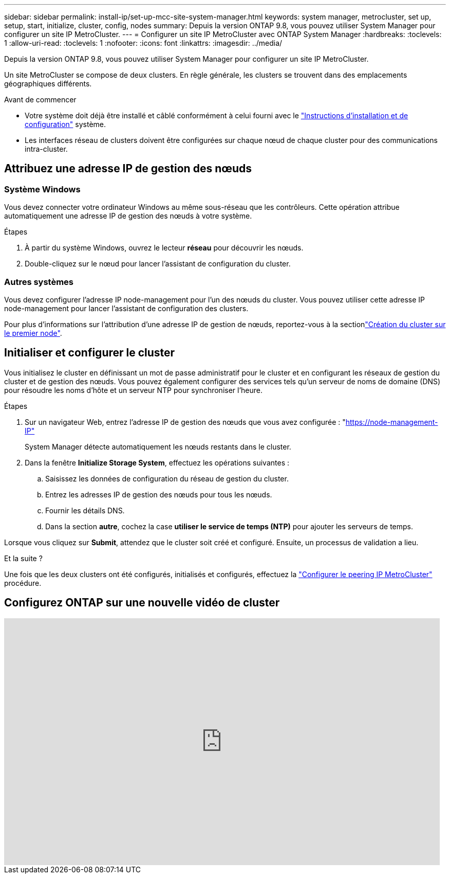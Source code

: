 ---
sidebar: sidebar 
permalink: install-ip/set-up-mcc-site-system-manager.html 
keywords: system manager, metrocluster, set up, setup, start, initialize, cluster, config, nodes 
summary: Depuis la version ONTAP 9.8, vous pouvez utiliser System Manager pour configurer un site IP MetroCluster. 
---
= Configurer un site IP MetroCluster avec ONTAP System Manager
:hardbreaks:
:toclevels: 1
:allow-uri-read: 
:toclevels: 1
:nofooter: 
:icons: font
:linkattrs: 
:imagesdir: ../media/


[role="lead"]
Depuis la version ONTAP 9.8, vous pouvez utiliser System Manager pour configurer un site IP MetroCluster.

Un site MetroCluster se compose de deux clusters. En règle générale, les clusters se trouvent dans des emplacements géographiques différents.

.Avant de commencer
* Votre système doit déjà être installé et câblé conformément à celui fourni avec le https://docs.netapp.com/us-en/ontap-systems/index.html["Instructions d'installation et de configuration"^] système.
* Les interfaces réseau de clusters doivent être configurées sur chaque nœud de chaque cluster pour des communications intra-cluster.




== Attribuez une adresse IP de gestion des nœuds



=== Système Windows

Vous devez connecter votre ordinateur Windows au même sous-réseau que les contrôleurs. Cette opération attribue automatiquement une adresse IP de gestion des nœuds à votre système.

.Étapes
. À partir du système Windows, ouvrez le lecteur *réseau* pour découvrir les nœuds.
. Double-cliquez sur le nœud pour lancer l'assistant de configuration du cluster.




=== Autres systèmes

Vous devez configurer l'adresse IP node-management pour l'un des nœuds du cluster. Vous pouvez utiliser cette adresse IP node-management pour lancer l'assistant de configuration des clusters.

Pour plus d'informations sur l'attribution d'une adresse IP de gestion de nœuds, reportez-vous à la sectionlink:https://docs.netapp.com/us-en/ontap/software_setup/task_create_the_cluster_on_the_first_node.html["Création du cluster sur le premier node"^].



== Initialiser et configurer le cluster

Vous initialisez le cluster en définissant un mot de passe administratif pour le cluster et en configurant les réseaux de gestion du cluster et de gestion des nœuds. Vous pouvez également configurer des services tels qu'un serveur de noms de domaine (DNS) pour résoudre les noms d'hôte et un serveur NTP pour synchroniser l'heure.

.Étapes
. Sur un navigateur Web, entrez l'adresse IP de gestion des nœuds que vous avez configurée : "https://node-management-IP"[]
+
System Manager détecte automatiquement les nœuds restants dans le cluster.

. Dans la fenêtre *Initialize Storage System*, effectuez les opérations suivantes :
+
.. Saisissez les données de configuration du réseau de gestion du cluster.
.. Entrez les adresses IP de gestion des nœuds pour tous les nœuds.
.. Fournir les détails DNS.
.. Dans la section *autre*, cochez la case *utiliser le service de temps (NTP)* pour ajouter les serveurs de temps.




Lorsque vous cliquez sur *Submit*, attendez que le cluster soit créé et configuré. Ensuite, un processus de validation a lieu.

.Et la suite ?
Une fois que les deux clusters ont été configurés, initialisés et configurés, effectuez la link:../install-ip/set-up-mcc-peering-system-manager.html["Configurer le peering IP MetroCluster"] procédure.



== Configurez ONTAP sur une nouvelle vidéo de cluster

video::PiX41bospbQ[youtube,width=848,height=480]